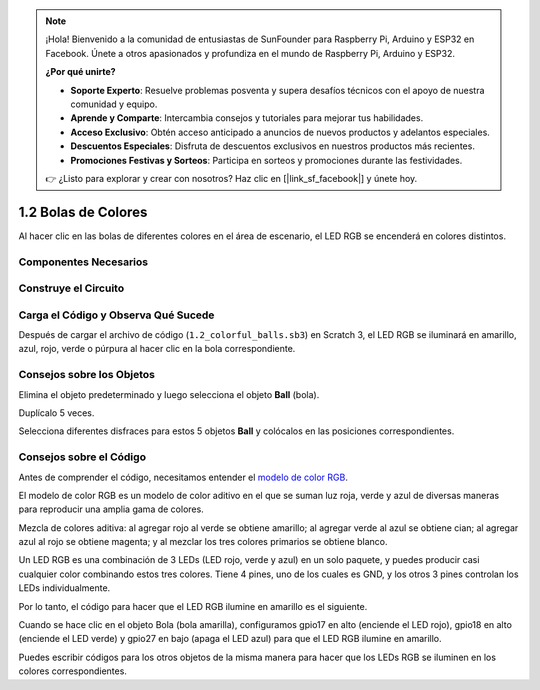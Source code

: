 .. note::

    ¡Hola! Bienvenido a la comunidad de entusiastas de SunFounder para Raspberry Pi, Arduino y ESP32 en Facebook. Únete a otros apasionados y profundiza en el mundo de Raspberry Pi, Arduino y ESP32.

    **¿Por qué unirte?**

    - **Soporte Experto**: Resuelve problemas posventa y supera desafíos técnicos con el apoyo de nuestra comunidad y equipo.
    - **Aprende y Comparte**: Intercambia consejos y tutoriales para mejorar tus habilidades.
    - **Acceso Exclusivo**: Obtén acceso anticipado a anuncios de nuevos productos y adelantos especiales.
    - **Descuentos Especiales**: Disfruta de descuentos exclusivos en nuestros productos más recientes.
    - **Promociones Festivas y Sorteos**: Participa en sorteos y promociones durante las festividades.

    👉 ¿Listo para explorar y crear con nosotros? Haz clic en [|link_sf_facebook|] y únete hoy.

1.2 Bolas de Colores
=====================

Al hacer clic en las bolas de diferentes colores en el área de escenario, el LED RGB se encenderá en colores distintos.

.. image:: img/1.2_header.png

Componentes Necesarios
-------------------------

.. image:: img/1.2_list.png

Construye el Circuito
-------------------------

.. image:: img/1.2_image61.png


Carga el Código y Observa Qué Sucede
---------------------------------------

Después de cargar el archivo de código (``1.2_colorful_balls.sb3``) en Scratch 3, el LED RGB se iluminará en amarillo, azul, rojo, verde o púrpura al hacer clic en la bola correspondiente.


Consejos sobre los Objetos
------------------------------

Elimina el objeto predeterminado y luego selecciona el objeto **Ball** (bola).

.. image:: img/1.2_ball.png

Duplícalo 5 veces.

.. image:: img/1.2_duplicate_ball.png

Selecciona diferentes disfraces para estos 5 objetos **Ball** y colócalos en las posiciones correspondientes.

.. image:: img/1.2_rgb1.png

Consejos sobre el Código
---------------------------

Antes de comprender el código, necesitamos entender el `modelo de color RGB <https://es.wikipedia.org/wiki/Modelo_de_color_RGB>`_.

El modelo de color RGB es un modelo de color aditivo en el que se suman luz roja, verde y azul de diversas maneras para reproducir una amplia gama de colores.

Mezcla de colores aditiva: al agregar rojo al verde se obtiene amarillo; al agregar verde al azul se obtiene cian; al agregar azul al rojo se obtiene magenta; y al mezclar los tres colores primarios se obtiene blanco.

.. image:: img/1.2_rgb_addition.png
  :width: 400

Un LED RGB es una combinación de 3 LEDs (LED rojo, verde y azul) en un solo paquete, y puedes producir casi cualquier color combinando estos tres colores. Tiene 4 pines, uno de los cuales es GND, y los otros 3 pines controlan los LEDs individualmente.

Por lo tanto, el código para hacer que el LED RGB ilumine en amarillo es el siguiente.

.. image:: img/1.2_rgb3.png

Cuando se hace clic en el objeto Bola (bola amarilla), configuramos gpio17 en alto (enciende el LED rojo), gpio18 en alto (enciende el LED verde) y gpio27 en bajo (apaga el LED azul) para que el LED RGB ilumine en amarillo.

Puedes escribir códigos para los otros objetos de la misma manera para hacer que los LEDs RGB se iluminen en los colores correspondientes.
